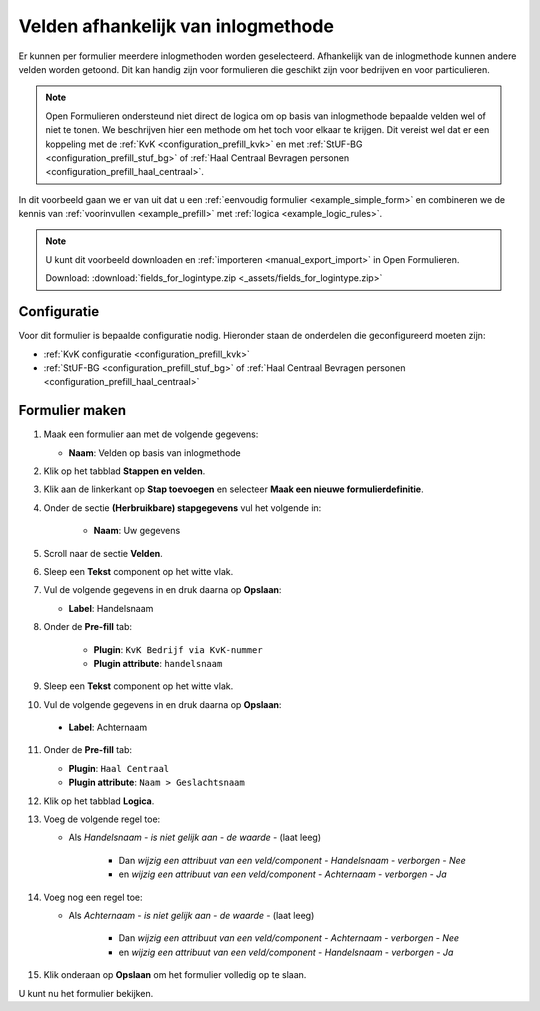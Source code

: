 ===================================
Velden afhankelijk van inlogmethode
===================================

Er kunnen per formulier meerdere inlogmethoden worden geselecteerd. Afhankelijk
van de inlogmethode kunnen andere velden worden getoond. Dit kan handig zijn
voor formulieren die geschikt zijn voor bedrijven en voor particulieren.

.. note::
    
    Open Formulieren ondersteund niet direct de logica om op basis van 
    inlogmethode bepaalde velden wel of niet te tonen. We beschrijven hier een
    methode om het toch voor elkaar te krijgen. Dit vereist wel dat er een 
    koppeling met de :ref:`KvK <configuration_prefill_kvk>` en met 
    :ref:`StUF-BG <configuration_prefill_stuf_bg>` of 
    :ref:`Haal Centraal Bevragen personen <configuration_prefill_haal_centraal>`.

In dit voorbeeld gaan we er van uit dat u een
:ref:`eenvoudig formulier <example_simple_form>` en combineren we de kennis van
:ref:`voorinvullen <example_prefill>` met :ref:`logica <example_logic_rules>`.


.. note::

    U kunt dit voorbeeld downloaden en :ref:`importeren <manual_export_import>`
    in Open Formulieren.

    Download: :download:`fields_for_logintype.zip <_assets/fields_for_logintype.zip>`


Configuratie
============

Voor dit formulier is bepaalde configuratie nodig. Hieronder staan de onderdelen
die geconfigureerd moeten zijn:

* :ref:`KvK configuratie <configuration_prefill_kvk>`
* :ref:`StUF-BG <configuration_prefill_stuf_bg>` of 
  :ref:`Haal Centraal Bevragen personen <configuration_prefill_haal_centraal>`


Formulier maken
===============

1. Maak een formulier aan met de volgende gegevens:

   * **Naam**: Velden op basis van inlogmethode

2. Klik op het tabblad **Stappen en velden**.
3. Klik aan de linkerkant op **Stap toevoegen** en selecteer **Maak een nieuwe formulierdefinitie**.
4. Onder de sectie **(Herbruikbare) stapgegevens** vul het volgende in:

    * **Naam**: Uw gegevens

5. Scroll naar de sectie **Velden**.
6. Sleep een **Tekst** component op het witte vlak.
7. Vul de volgende gegevens in en druk daarna op **Opslaan**:

   * **Label**: Handelsnaam

8. Onder de **Pre-fill** tab:

    * **Plugin**: ``KvK Bedrijf via KvK-nummer``
    * **Plugin attribute**: ``handelsnaam``

9. Sleep een **Tekst** component op het witte vlak.
10. Vul de volgende gegevens in en druk daarna op **Opslaan**:

   * **Label**: Achternaam

11. Onder de **Pre-fill** tab:

    * **Plugin**: ``Haal Centraal``
    * **Plugin attribute**: ``Naam > Geslachtsnaam``

12. Klik op het tabblad **Logica**.
13. Voeg de volgende regel toe:

    * Als *Handelsnaam* - *is niet gelijk aan* - *de waarde* - (laat leeg)

        * Dan *wijzig een attribuut van een veld/component* - *Handelsnaam* - *verborgen* - *Nee*

        * en *wijzig een attribuut van een veld/component* - *Achternaam* - *verborgen* - *Ja*

14. Voeg nog een regel toe:

    * Als *Achternaam* - *is niet gelijk aan* - *de waarde* - (laat leeg)

        * Dan *wijzig een attribuut van een veld/component* - *Achternaam* - *verborgen* - *Nee*

        * en *wijzig een attribuut van een veld/component* - *Handelsnaam* - *verborgen* - *Ja*

15. Klik onderaan op **Opslaan** om het formulier volledig op te slaan.

U kunt nu het formulier bekijken.
